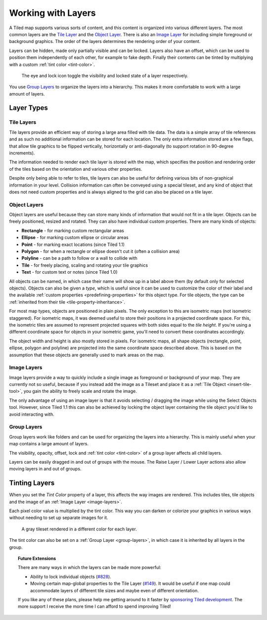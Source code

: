 Working with Layers
===================

A Tiled map supports various sorts of content, and this content is
organized into various different layers. The most common layers are the
`Tile Layer <#tile-layers>`__ and the `Object Layer <#object-layers>`__.
There is also an `Image Layer <#image-layers>`__ for including simple
foreground or background graphics. The order of the layers determines
the rendering order of your content.

Layers can be hidden, made only partially visible and can be locked. Layers
also have an offset, which can be used to position them independently of each
other, for example to fake depth. Finally their contents can be tinted by
multiplying with a custom :ref:`tint color <tint-color>`.

.. figure:: images/layers/lock-visibility-toggle.png
   :alt: Layers View

   The eye and lock icon toggle the visibility and locked state of a
   layer respectively.

You use `Group Layers <#group-layers>`__ to organize the layers into a
hierarchy. This makes it more comfortable to work with a large amount of
layers.

Layer Types
-----------

.. _tile-layer-introduction:

Tile Layers
~~~~~~~~~~~

Tile layers provide an efficient way of storing a large area filled with
tile data. The data is a simple array of tile references and as such no
additional information can be stored for each location. The only extra
information stored are a few flags, that allow tile graphics to be
flipped vertically, horizontally or anti-diagonally (to support rotation
in 90-degree increments).

The information needed to render each tile layer is stored with the map,
which specifies the position and rendering order of the tiles based on
the orientation and various other properties.

Despite only being able to refer to tiles, tile layers can also be
useful for defining various bits of non-graphical information in your
level. Collision information can often be conveyed using a special
tileset, and any kind of object that does not need custom properties and
is always aligned to the grid can also be placed on a tile layer.

.. _object-layer-introduction:

Object Layers
~~~~~~~~~~~~~

Object layers are useful because they can store many kinds of
information that would not fit in a tile layer. Objects can be freely
positioned, resized and rotated. They can also have individual custom
properties. There are many kinds of objects:

-  **Rectangle** - for marking custom rectangular areas
-  **Ellipse** - for marking custom ellipse or circular areas
-  **Point** - for marking exact locations (since Tiled 1.1)
-  **Polygon** - for when a rectangle or ellipse doesn't cut it (often a
   collision area)
-  **Polyline** - can be a path to follow or a wall to collide with
-  **Tile** - for freely placing, scaling and rotating your tile
   graphics
-  **Text** - for custom text or notes (since Tiled 1.0)

All objects can be named, in which case their name will show up in a
label above them (by default only for selected objects). Objects can
also be given a *type*, which is useful since it can be used to
customize the color of their label and the available :ref:`custom
properties <predefining-properties>` for this
object type. For tile objects, the type can be :ref:`inherited from their
tile <tile-property-inheritance>`.

For most map types, objects are positioned in plain pixels. The only
exception to this are isometric maps (not isometric staggered). For
isometric maps, it was deemed useful to store their positions in a
projected coordinate space. For this, the isometric tiles are assumed to
represent projected squares with both sides equal to the *tile height*.
If you're using a different coordinate space for objects in your
isometric game, you'll need to convert these coordinates accordingly.

The object width and height is also mostly stored in pixels. For
isometric maps, all shape objects (rectangle, point, ellipse, polygon and
polyline) are projected into the same coordinate space described above.
This is based on the assumption that these objects are generally used to
mark areas on the map.

.. _image-layers:

Image Layers
~~~~~~~~~~~~

Image layers provide a way to quickly include a single image as
foreground or background of your map. They are currently not so useful,
because if you instead add the image as a Tileset and place it as a :ref:`Tile Object <insert-tile-tool>`,
you gain the ability to freely scale and rotate the image.

The only advantage of using an image layer is that it avoids selecting /
dragging the image while using the Select Objects tool. However, since Tiled
1.1 this can also be achieved by locking the object layer containing the tile
object you'd like to avoid interacting with.

.. raw:: html

   <div class="new new-prev">Since Tiled 1.0</div>

.. _group-layers:

Group Layers
~~~~~~~~~~~~

Group layers work like folders and can be used for organizing the layers
into a hierarchy. This is mainly useful when your map contains a large
amount of layers.

The visibility, opacity, offset, lock and :ref:`tint color <tint-color>` of a
group layer affects all child layers.

Layers can be easily dragged in and out of groups with the mouse. The
Raise Layer / Lower Layer actions also allow moving layers in and out of
groups.

.. raw:: html

   <div class="new">New in Tiled 1.4</div>

.. _tint-color:

Tinting Layers
--------------

When you set the *Tint Color* property of a layer, this affects the way images
are rendered. This includes tiles, tile objects and the image of an
:ref:`Image Layer <image-layers>`.

Each pixel color value is multiplied by the tint color. This way you can
darken or colorize your graphics in various ways without needing to set up
separate images for it.

.. figure:: images/tint-color.png
   :alt: Tint Color Example

   A gray tileset rendered in a different color for each layer.

The tint color can also be set on a :ref:`Group Layer <group-layers>`, in
which case it is inherited by all layers in the group.


.. topic:: Future Extensions
   :class: future

   There are many ways in which the layers can be made more powerful:

   -  Ability to lock individual objects
      (`#828 <https://github.com/bjorn/tiled/issues/828>`__).
   -  Moving certain map-global properties to the Tile Layer
      (`#149 <https://github.com/bjorn/tiled/issues/149>`__). It would be
      useful if one map could accommodate layers of different tile sizes
      and maybe even of different orientation.

   If you like any of these plans, please help me getting around to it
   faster by `sponsoring Tiled development <https://www.mapeditor.org/donate>`__. The
   more support I receive the more time I can afford to spend improving
   Tiled!
